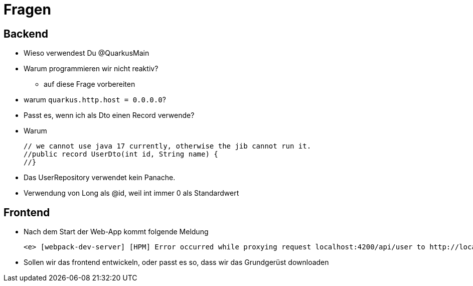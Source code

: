 = Fragen

== Backend

* Wieso verwendest Du @QuarkusMain
* Warum programmieren wir nicht reaktiv?
** auf diese Frage vorbereiten
* warum `quarkus.http.host = 0.0.0.0`?
* Passt es, wenn ich als Dto einen Record verwende?
* Warum
+
----
// we cannot use java 17 currently, otherwise the jib cannot run it.
//public record UserDto(int id, String name) {
//}
----
* Das UserRepository verwendet kein Panache.
* Verwendung von Long als @id, weil int immer 0 als Standardwert


== Frontend

* Nach dem Start der Web-App kommt folgende Meldung
+
----
<e> [webpack-dev-server] [HPM] Error occurred while proxying request localhost:4200/api/user to http://localhost:8080/ [ECONNREFUSED] (https://nodejs.org/api/errors.html#errors_common_system_errors)
----

* Sollen wir das frontend entwickeln, oder passt es so, dass wir das Grundgerüst downloaden



